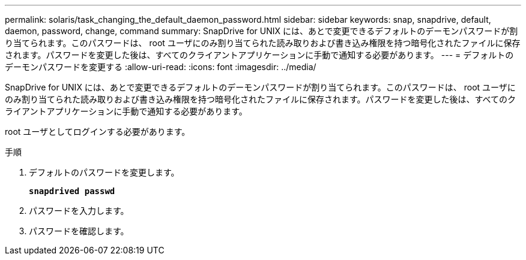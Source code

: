 ---
permalink: solaris/task_changing_the_default_daemon_password.html 
sidebar: sidebar 
keywords: snap, snapdrive, default, daemon, password, change, command 
summary: SnapDrive for UNIX には、あとで変更できるデフォルトのデーモンパスワードが割り当てられます。このパスワードは、 root ユーザにのみ割り当てられた読み取りおよび書き込み権限を持つ暗号化されたファイルに保存されます。パスワードを変更した後は、すべてのクライアントアプリケーションに手動で通知する必要があります。 
---
= デフォルトのデーモンパスワードを変更する
:allow-uri-read: 
:icons: font
:imagesdir: ../media/


[role="lead"]
SnapDrive for UNIX には、あとで変更できるデフォルトのデーモンパスワードが割り当てられます。このパスワードは、 root ユーザにのみ割り当てられた読み取りおよび書き込み権限を持つ暗号化されたファイルに保存されます。パスワードを変更した後は、すべてのクライアントアプリケーションに手動で通知する必要があります。

root ユーザとしてログインする必要があります。

.手順
. デフォルトのパスワードを変更します。
+
`*snapdrived passwd*`

. パスワードを入力します。
. パスワードを確認します。

